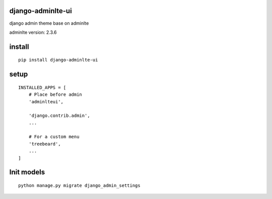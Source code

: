 django-adminlte-ui
==================

django admin theme base on adminlte

adminlte version: 2.3.6

install
=======

::

    pip install django-adminlte-ui

setup
=====

::

    INSTALLED_APPS = [
        # Place before admin
        'adminlteui',

        'django.contrib.admin',
        ...

        # For a custom menu
        'treebeard',
        ...
    ]

Init models
===========

::

    python manage.py migrate django_admin_settings
